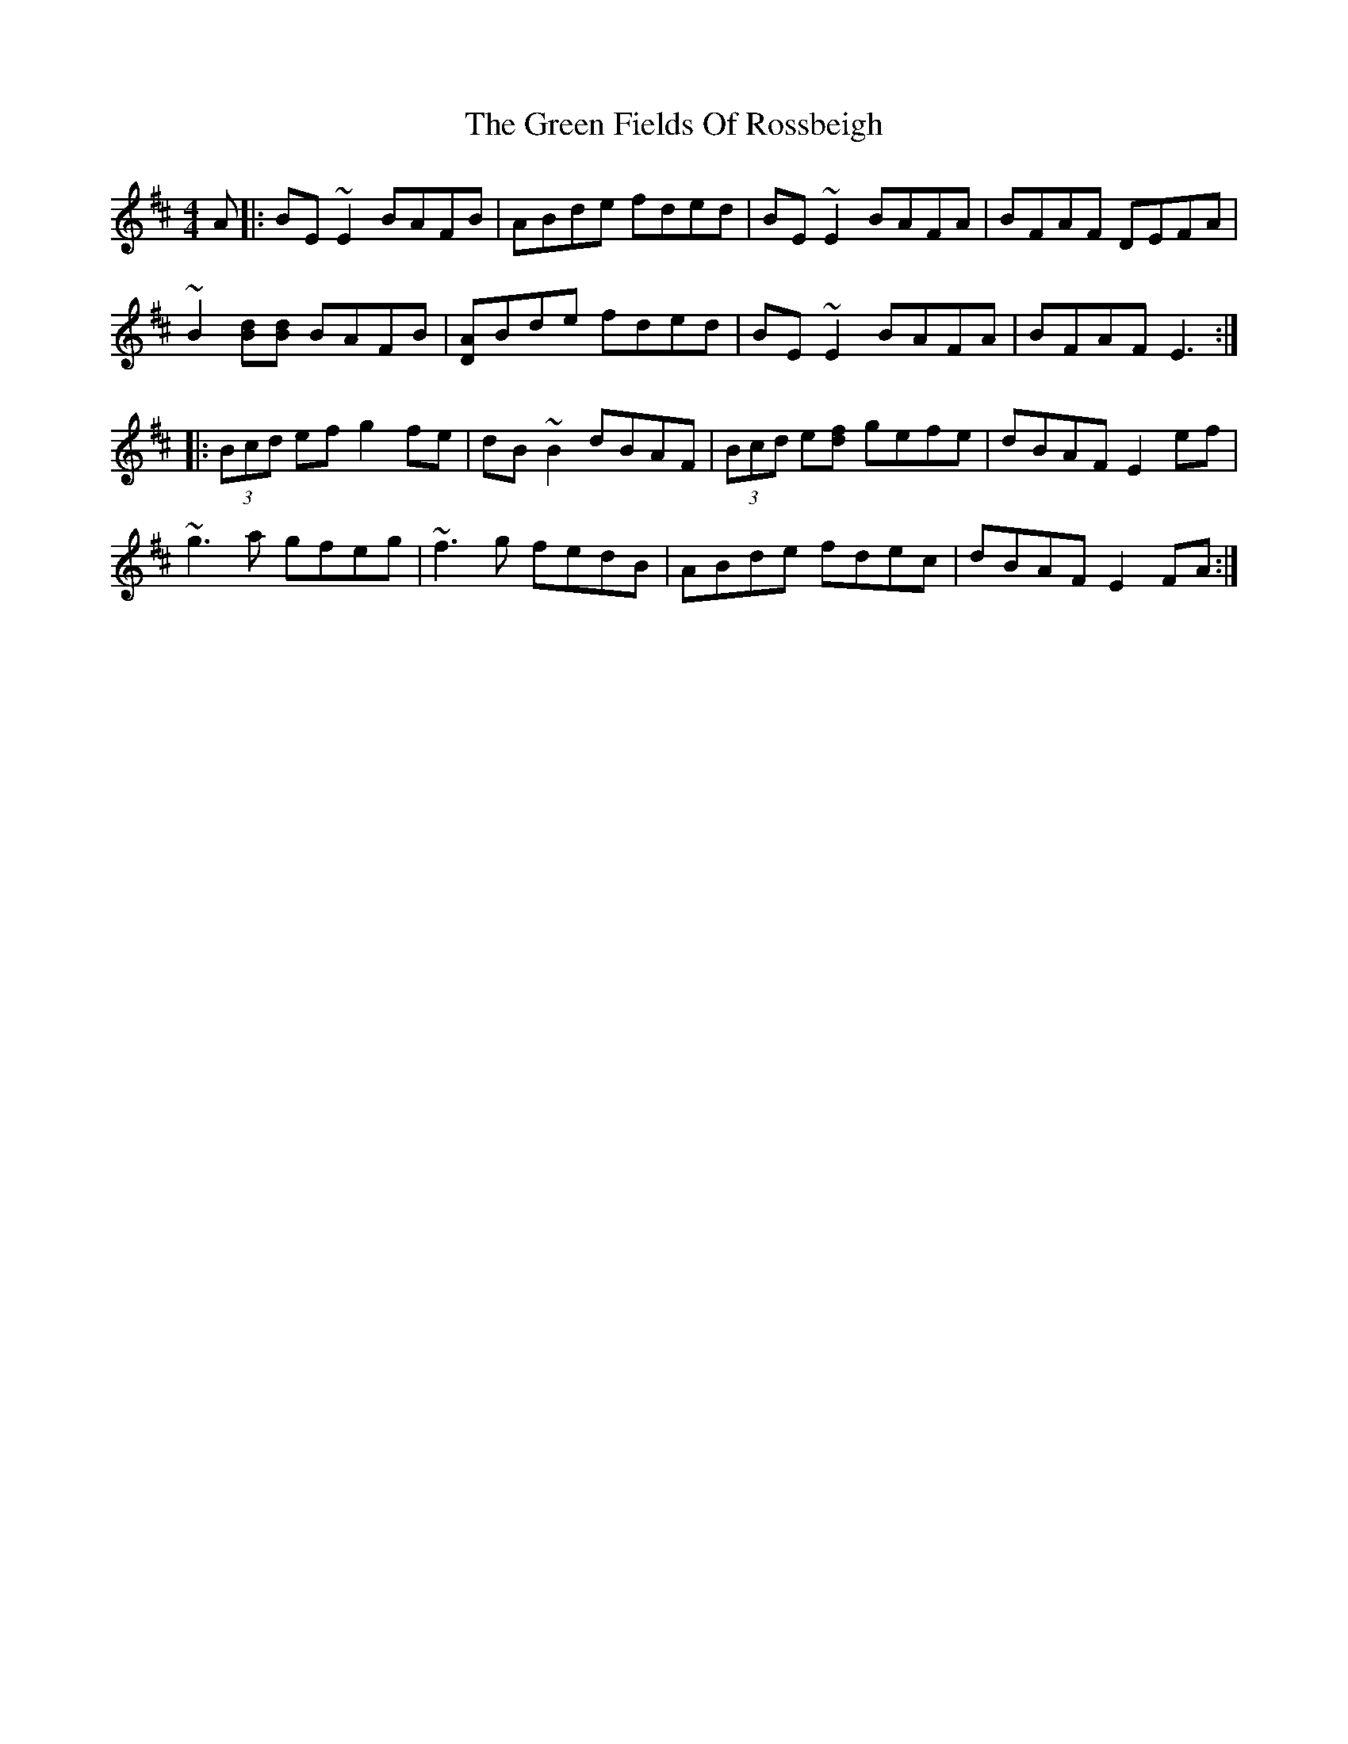 X: 16075
T: Green Fields Of Rossbeigh, The
R: reel
M: 4/4
K: Edorian
A|:BE~E2 BAFB|ABde fded|BE~E2 BAFA|BFAF DEFA|
~B2 [d B][B d] BAFB|[A D]Bde fded|BE~E2 BAFA|BFAF E3:|
|:(3Bcd ef g2fe|dB~B2 dBAF|(3Bcd e[f d] gefe|dBAF E2ef|
~g3a gfeg|~f3g fedB|ABde fdec|dBAF E2FA:|

